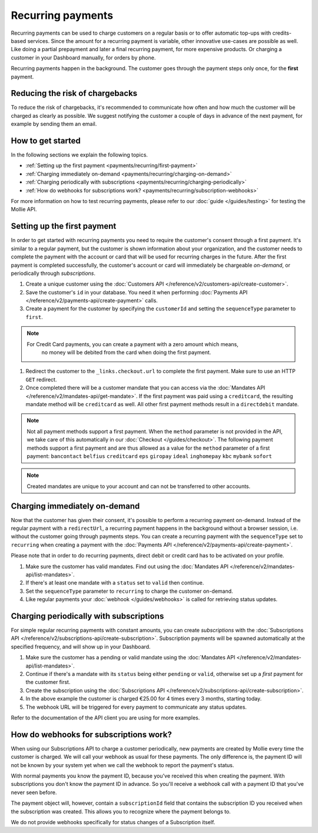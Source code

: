 Recurring payments
==================
Recurring payments can be used to charge customers on a regular basis or to offer automatic top-ups with credits-based
services. Since the amount for a recurring payment is variable, other innovative use-cases are possible as well. Like
doing a partial prepayment and later a final recurring payment, for more expensive products. Or charging a customer in
your Dashboard manually, for orders by phone.

Recurring payments happen in the background. The customer goes through the payment steps only once, for the **first**
payment.

Reducing the risk of chargebacks
--------------------------------
To reduce the risk of chargebacks, it's recommended to communicate how often and how much the customer will be charged
as clearly as possible. We suggest notifying the customer a couple of days in advance of the next payment, for example
by sending them an email.

How to get started
------------------
In the following sections we explain the following topics.

* :ref:`Setting up the first payment <payments/recurring/first-payment>`
* :ref:`Charging immediately on-demand <payments/recurring/charging-on-demand>`
* :ref:`Charging periodically with subscriptions <payments/recurring/charging-periodically>`
* :ref:`How do webhooks for subscriptions work? <payments/recurring/subscription-webhooks>`

For more information on how to test recurring payments, please refer to our :doc:`guide </guides/testing>` for testing the Mollie API.

.. _payments/recurring/first-payment:

Setting up the first payment
----------------------------
In order to get started with recurring payments you need to require the customer's consent through a first payment. It's
similar to a regular payment, but the customer is shown information about your organization, and the customer needs to
complete the payment with the account or card that will be used for recurring charges in the future. After the first
payment is completed successfully, the customer's account or card will immediately be chargeable *on-demand*, or
periodically through *subscriptions*.

#. Create a unique customer using the :doc:`Customers API </reference/v2/customers-api/create-customer>`.

   .. code-block:: bash
      :linenos:

      curl -X POST https://api.mollie.com/v2/customers \
          -H "Authorization: Bearer test_dHar4XY7LxsDOtmnkVtjNVWXLSlXsM" \
          -H "Content-Type: application/json" \
          -d "{\"name\":\"Customer A\",\"email\":\"customer@example.org\"}"

#. Save the customer's ``id`` in your database. You need it when performing
   :doc:`Payments API </reference/v2/payments-api/create-payment>` calls.

#. Create a payment for the customer by specifying the ``customerId`` and setting the ``sequenceType`` parameter to
   ``first``.

.. note:: For Credit Card payments, you can create a payment with a zero amount which means,
          no money will be debited from the card when doing the first payment.

   .. code-block:: bash
      :linenos:

      curl -X POST https://api.mollie.com/v2/payments \
          -H "Authorization: Bearer test_dHar4XY7LxsDOtmnkVtjNVWXLSlXsM" \
          -H "Content-Type: application/json" \
          -d \
          "{
              \"amount\": {\"currency\":\"EUR\", \"value\":\"0.01\"},
              \"customerId\": \"cst_Ok2DlrJe5\",
              \"sequenceType\": \"first\",
              \"description\": \"First payment\",
              \"redirectUrl\": \"https://webshop.example.org/order/12345/\",
              \"webhookUrl\": \"https://webshop.example.org/payments/webhook/\"
          }"

#. Redirect the customer to the ``_links.checkout.url`` to complete the first payment. Make sure to use an HTTP ``GET``
   redirect.

#. Once completed there will be a customer mandate that you can access via the
   :doc:`Mandates API </reference/v2/mandates-api/get-mandate>`. If the first payment was paid using a ``creditcard``, the resulting mandate method will be ``creditcard`` as well. All other first payment methods result in a ``directdebit`` mandate.

.. note:: Not all payment methods support a first payment. When the ``method`` parameter is not provided in the API, we
          take care of this automatically in our :doc:`Checkout </guides/checkout>`. The following payment methods
          support a first payment and are thus allowed as a value for the ``method`` parameter of a first payment:
          ``bancontact`` ``belfius`` ``creditcard`` ``eps`` ``giropay`` ``ideal`` ``inghomepay`` ``kbc`` ``mybank`` ``sofort``

.. note:: Created mandates are unique to your account and can not be transferred to other accounts.

.. _payments/recurring/charging-on-demand:

Charging immediately on-demand
------------------------------
Now that the customer has given their consent, it's possible to perform a recurring payment on-demand. Instead of the
regular payment with a ``redirectUrl``, a recurring payment happens in the background without a browser session, i.e.
without the customer going through payments steps. You can create a recurring payment with the ``sequenceType`` set to
``recurring`` when creating a payment with the :doc:`Payments API </reference/v2/payments-api/create-payment>`.

Please note that in order to do recurring payments, direct debit or credit card has to be activated on your profile.

#. Make sure the customer has valid mandates. Find out using the
   :doc:`Mandates API </reference/v2/mandates-api/list-mandates>`.

   .. code-block:: bash
      :linenos:

      curl -X GET https://api.mollie.com/v2/customers/cst_4qqhO89gsT/mandates \
          -H "Authorization: Bearer test_dHar4XY7LxsDOtmnkVtjNVWXLSlXsM"

#. If there's at least one mandate with a ``status`` set to ``valid`` then continue.

#. Set the ``sequenceType`` parameter to ``recurring`` to charge the customer on-demand.

   .. code-block:: bash
      :linenos:

      curl -X POST https://api.mollie.com/v2/payments \
          -H "Authorization: Bearer test_dHar4XY7LxsDOtmnkVtjNVWXLSlXsM" \
          -H "Content-Type: application/json" \
          -d \
          "{
              \"amount\": {\"currency\": \"EUR\", \"value\": \"10.00\"},
              \"customerId\": \"cst_Ok2DlrJe5\",
              \"sequenceType\": \"recurring\",
              \"description\": \"Background payment\",
              \"webhookUrl\": \"https://webshop.example.org/payments/webhook/\"
          }"

#. Like regular payments your :doc:`webhook </guides/webhooks>` is called for retrieving status updates.

.. _payments/recurring/charging-periodically:

Charging periodically with subscriptions
----------------------------------------
For simple regular recurring payments with constant amounts, you can create *subscriptions* with the
:doc:`Subscriptions API </reference/v2/subscriptions-api/create-subscription>`. Subscription payments will be spawned
automatically at the specified frequency, and will show up in your Dashboard.

#. Make sure the customer has a pending or valid mandate using the
   :doc:`Mandates API </reference/v2/mandates-api/list-mandates>`.

   .. code-block:: bash
      :linenos:

      curl -X GET https://api.mollie.com/v2/customers/cst_4qqhO89gsT/mandates \
          -H "Authorization: Bearer test_dHar4XY7LxsDOtmnkVtjNVWXLSlXsM"

#. Continue if there's a mandate with its ``status`` being either ``pending`` or ``valid``, otherwise set up a *first*
   payment for the customer first.

#. Create the subscription using the :doc:`Subscriptions API </reference/v2/subscriptions-api/create-subscription>`.

   .. code-block:: bash
      :linenos:

      curl -X POST https://api.mollie.com/v2/customers/cst_Ok2DlrJe5/subscriptions \
          -H "Authorization: Bearer test_dHar4XY7LxsDOtmnkVtjNVWXLSlXsM" \
          -H "Content-Type: application/json" \
          -d \
          "{
              \"amount\": {\"currency\":\"EUR\", \"value\":\"25.00\"},
              \"times\": 4,
              \"interval\": \"3 months\",
              \"description\": \"Quarterly payment\",
              \"webhookUrl\": \"https://webshop.example.org/subscriptions/webhook/\"
          }"


#. In the above example the customer is charged €25.00 for 4 times every 3 months, starting today.

#. The webhook URL will be triggered for every payment to communicate any status updates.

Refer to the documentation of the API client you are using for more examples.

.. _payments/recurring/subscription-webhooks:

How do webhooks for subscriptions work?
---------------------------------------
When using our Subscriptions API to charge a customer periodically, new payments are created by Mollie every time the
customer is charged. We will call your webhook as usual for these payments. The only difference is, the payment ID will
not be known by your system yet when we call the webhook to report the payment's status.

With normal payments you know the payment ID, because you've received this when creating the payment. With
subscriptions you don't know the payment ID in advance. So you'll receive a webhook call with a payment ID that you've
never seen before.

The payment object will, however, contain a ``subscriptionId`` field that contains the subscription ID you received when
the subscription was created. This allows you to recognize where the payment belongs to.

We do not provide webhooks specifically for status changes of a Subscription itself.
